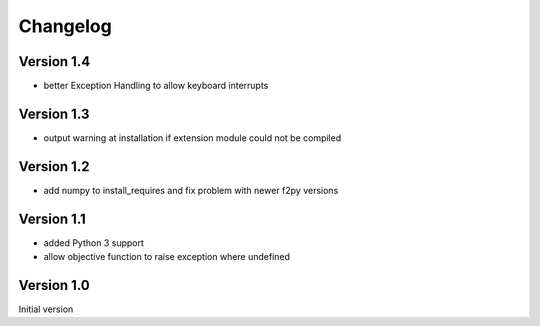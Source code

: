 Changelog
=========

Version 1.4
-----------
- better Exception Handling to allow keyboard interrupts

Version 1.3
-----------
- output warning at installation if extension module could not be compiled

Version 1.2
-----------
- add numpy to install_requires and fix problem with newer f2py versions

Version 1.1
-----------
- added Python 3 support
- allow objective function to raise exception where undefined

Version 1.0
-----------
Initial version
